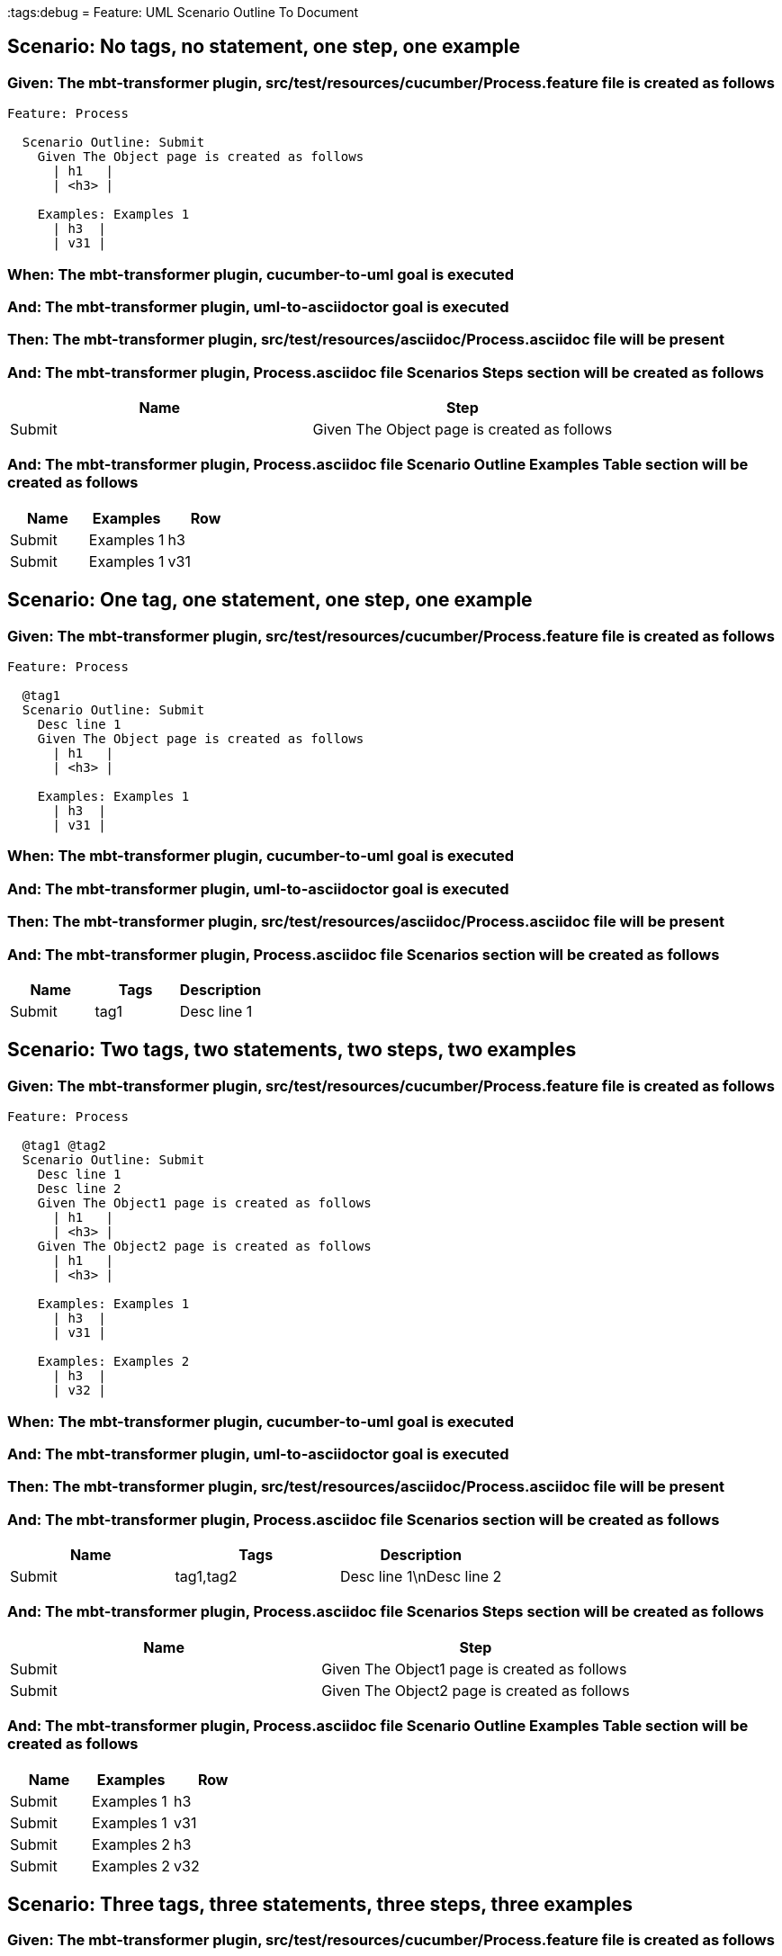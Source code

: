:tags:debug
= Feature: UML Scenario Outline To Document

== Scenario: No tags, no statement, one step, one example

=== Given: The mbt-transformer plugin, src/test/resources/cucumber/Process.feature file is created as follows

----
Feature: Process

  Scenario Outline: Submit
    Given The Object page is created as follows
      | h1   |
      | <h3> |

    Examples: Examples 1
      | h3  |
      | v31 |
----

=== When: The mbt-transformer plugin, cucumber-to-uml goal is executed

=== And: The mbt-transformer plugin, uml-to-asciidoctor goal is executed

=== Then: The mbt-transformer plugin, src/test/resources/asciidoc/Process.asciidoc file will be present

=== And: The mbt-transformer plugin, Process.asciidoc file Scenarios Steps section will be created as follows

[options="header"]
|===
| Name   | Step                                       
| Submit | Given The Object page is created as follows
|===

=== And: The mbt-transformer plugin, Process.asciidoc file Scenario Outline Examples Table section will be created as follows

[options="header"]
|===
| Name   | Examples   | Row
| Submit | Examples 1 | h3 
| Submit | Examples 1 | v31
|===

== Scenario: One tag, one statement, one step, one example

=== Given: The mbt-transformer plugin, src/test/resources/cucumber/Process.feature file is created as follows

----
Feature: Process

  @tag1
  Scenario Outline: Submit
    Desc line 1
    Given The Object page is created as follows
      | h1   |
      | <h3> |

    Examples: Examples 1
      | h3  |
      | v31 |
----

=== When: The mbt-transformer plugin, cucumber-to-uml goal is executed

=== And: The mbt-transformer plugin, uml-to-asciidoctor goal is executed

=== Then: The mbt-transformer plugin, src/test/resources/asciidoc/Process.asciidoc file will be present

=== And: The mbt-transformer plugin, Process.asciidoc file Scenarios section will be created as follows

[options="header"]
|===
| Name   | Tags | Description
| Submit | tag1 | Desc line 1
|===

== Scenario: Two tags, two statements, two steps, two examples

=== Given: The mbt-transformer plugin, src/test/resources/cucumber/Process.feature file is created as follows

----
Feature: Process

  @tag1 @tag2
  Scenario Outline: Submit
    Desc line 1
    Desc line 2
    Given The Object1 page is created as follows
      | h1   |
      | <h3> |
    Given The Object2 page is created as follows
      | h1   |
      | <h3> |

    Examples: Examples 1
      | h3  |
      | v31 |

    Examples: Examples 2
      | h3  |
      | v32 |
----

=== When: The mbt-transformer plugin, cucumber-to-uml goal is executed

=== And: The mbt-transformer plugin, uml-to-asciidoctor goal is executed

=== Then: The mbt-transformer plugin, src/test/resources/asciidoc/Process.asciidoc file will be present

=== And: The mbt-transformer plugin, Process.asciidoc file Scenarios section will be created as follows

[options="header"]
|===
| Name   | Tags      | Description             
| Submit | tag1,tag2 | Desc line 1\nDesc line 2
|===

=== And: The mbt-transformer plugin, Process.asciidoc file Scenarios Steps section will be created as follows

[options="header"]
|===
| Name   | Step                                        
| Submit | Given The Object1 page is created as follows
| Submit | Given The Object2 page is created as follows
|===

=== And: The mbt-transformer plugin, Process.asciidoc file Scenario Outline Examples Table section will be created as follows

[options="header"]
|===
| Name   | Examples   | Row
| Submit | Examples 1 | h3 
| Submit | Examples 1 | v31
| Submit | Examples 2 | h3 
| Submit | Examples 2 | v32
|===

== Scenario: Three tags, three statements, three steps, three examples

=== Given: The mbt-transformer plugin, src/test/resources/cucumber/Process.feature file is created as follows

----
Feature: Process

  @tag1 @tag2 @tag3
  Scenario Outline: Submit
    Desc line 1
    Desc line 2
    Desc line 3
    Given The Object1 page is created as follows
      | h1   |
      | <h3> |
    Given The Object2 page is created as follows
      | h1   |
      | <h3> |
    Given The Object3 page is created as follows
      | h1   |
      | <h3> |

    Examples: Examples 1
      | h3  |
      | v31 |

    Examples: Examples 2
      | h3  |
      | v32 |

    Examples: Examples 3
      | h3  |
      | v33 |
----

=== When: The mbt-transformer plugin, cucumber-to-uml goal is executed

=== And: The mbt-transformer plugin, uml-to-asciidoctor goal is executed

=== Then: The mbt-transformer plugin, src/test/resources/asciidoc/Process.asciidoc file will be present

=== And: The mbt-transformer plugin, Process.asciidoc file Scenarios section will be created as follows

[options="header"]
|===
| Name   | Tags           | Description                          
| Submit | tag1,tag2,tag3 | Desc line 1\nDesc line 2\nDesc line 3
|===

=== And: The mbt-transformer plugin, Process.asciidoc file Scenarios Steps section will be created as follows

[options="header"]
|===
| Name   | Step                                        
| Submit | Given The Object1 page is created as follows
| Submit | Given The Object2 page is created as follows
| Submit | Given The Object3 page is created as follows
|===

=== And: The mbt-transformer plugin, Process.asciidoc file Scenario Outline Examples Table section will be created as follows

[options="header"]
|===
| Name   | Examples   | Row
| Submit | Examples 1 | h3 
| Submit | Examples 1 | v31
| Submit | Examples 2 | h3 
| Submit | Examples 2 | v32
| Submit | Examples 3 | h3 
| Submit | Examples 3 | v33
|===

